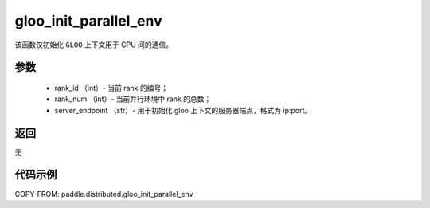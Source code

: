 .. _cn_api_distributed_gloo_init_parallel_env:

gloo_init_parallel_env
-----------------

.. py:function:: paddle.distributed.gloo_init_parallel_env(rank_id, rank_num, server_endpoint)
该函数仅初始化 ``GLOO`` 上下文用于 CPU 间的通信。

参数
:::::::::
    - rank_id （int）- 当前 rank 的编号；
    - rank_num （int）- 当前并行环境中 rank 的总数；
    - server_endpoint （str）- 用于初始化 gloo 上下文的服务器端点，格式为 ip:port。

返回
:::::::::
无

代码示例
:::::::::
COPY-FROM: paddle.distributed.gloo_init_parallel_env

